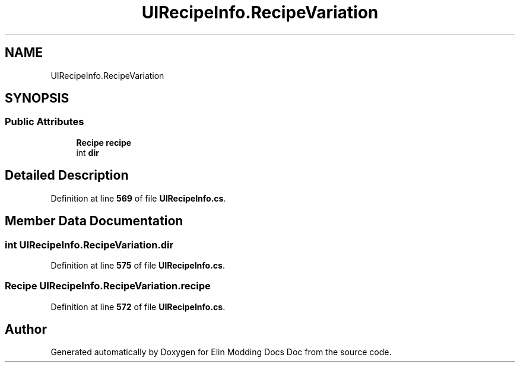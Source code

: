 .TH "UIRecipeInfo.RecipeVariation" 3 "Elin Modding Docs Doc" \" -*- nroff -*-
.ad l
.nh
.SH NAME
UIRecipeInfo.RecipeVariation
.SH SYNOPSIS
.br
.PP
.SS "Public Attributes"

.in +1c
.ti -1c
.RI "\fBRecipe\fP \fBrecipe\fP"
.br
.ti -1c
.RI "int \fBdir\fP"
.br
.in -1c
.SH "Detailed Description"
.PP 
Definition at line \fB569\fP of file \fBUIRecipeInfo\&.cs\fP\&.
.SH "Member Data Documentation"
.PP 
.SS "int UIRecipeInfo\&.RecipeVariation\&.dir"

.PP
Definition at line \fB575\fP of file \fBUIRecipeInfo\&.cs\fP\&.
.SS "\fBRecipe\fP UIRecipeInfo\&.RecipeVariation\&.recipe"

.PP
Definition at line \fB572\fP of file \fBUIRecipeInfo\&.cs\fP\&.

.SH "Author"
.PP 
Generated automatically by Doxygen for Elin Modding Docs Doc from the source code\&.
